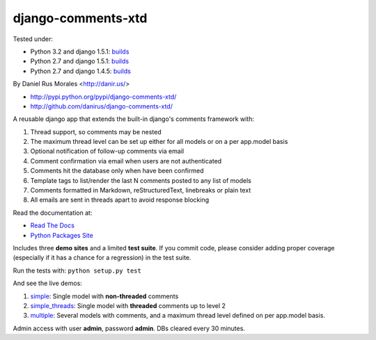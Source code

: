 django-comments-xtd
===================

      
|downloads|_ |TravisCI|_

.. |TravisCI| image:: https://secure.travis-ci.org/danirus/django-comments-xtd.png?branch=master
.. _TravisCI: https://travis-ci.org/danirus/django-comments-xtd
.. |downloads| image:: https://pypip.in/d/django-comments-xtd/badge.png
        :target: https://pypi.python.org/pypi/django-comments-xtd
.. _downloads: https://pypi.python.org/pypi/django-comments-xtd

Tested under:

* Python 3.2 and django 1.5.1: `builds <http://buildbot.danir.us/builders/django-comments-xtd-py32dj15>`_
* Python 2.7 and django 1.5.1: `builds <http://buildbot.danir.us/builders/django-comments-xtd-py27dj15>`_
* Python 2.7 and django 1.4.5: `builds <http://buildbot.danir.us/builders/django-comments-xtd-py27dj14>`_

By Daniel Rus Morales <http://danir.us/>

* http://pypi.python.org/pypi/django-comments-xtd/
* http://github.com/danirus/django-comments-xtd/

A reusable django app that extends the built-in django's comments framework with:

1. Thread support, so comments may be nested
2. The maximum thread level can be set up either for all models or on a per app.model basis
3. Optional notification of follow-up comments via email
4. Comment confirmation via email when users are not authenticated
5. Comments hit the database only when have been confirmed
6. Template tags to list/render the last N comments posted to any list of models
7. Comments formatted in Markdown, reStructuredText, linebreaks or plain text
8. All emails are sent in threads apart to avoid response blocking

Read the documentation at:

* `Read The Docs`_
* `Python Packages Site`_

.. _`Read The Docs`: http://readthedocs.org/docs/django-comments-xtd/
.. _`Python Packages Site`: http://packages.python.org/django-comments-xtd/

Includes three **demo sites** and a limited **test suite**. If you commit code, please consider adding proper coverage (especially if it has a chance for a regression) in the test suite.

Run the tests with:  ``python setup.py test``

And see the live demos:

1. `simple <http://demos.danir.us/django-comments-xtd/simple/>`_: Single model with **non-threaded** comments
2. `simple_threads <http://demos.danir.us/django-comments-xtd/simple-threads/>`_: Single model with **threaded** comments up to level 2
3. `multiple <http://demos.danir.us/django-comments-xtd/multiple/>`_: Several models with comments, and a maximum thread level defined on per app.model basis.

Admin access with user **admin**, password **admin**. DBs cleared every 30 minutes.
